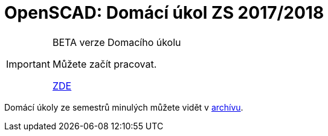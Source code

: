 = OpenSCAD: Domácí úkol ZS 2017/2018 
:imagesdir: ../media/classification


[IMPORTANT]
====
BETA verze Domacího úkolu

Můžete začít pracovat.

https://github.com/3DprintFIT/B171HW-Assignment[ZDE]

====

Domácí úkoly ze semestrů minulých můžete vidět v xref:archive/index#[archívu].
